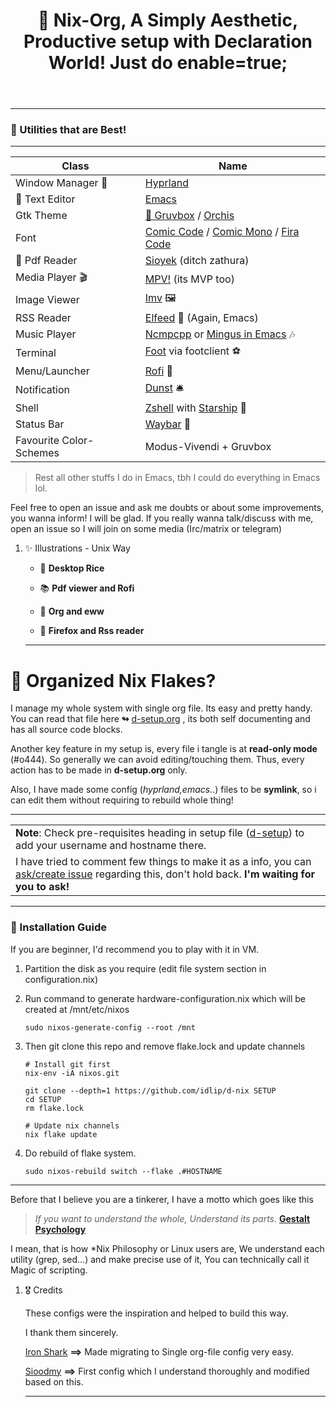 #+TITLE: 🧬 Nix-Org, A Simply Aesthetic, Productive setup with Declaration World! Just do enable=true; 


--------------

*** 🌟 Utilities that are Best! 
--------------

|-------------------------+-------------------------------------|
| Class                   | Name                                |
|-------------------------+-------------------------------------|
| Window Manager 🌸        | [[https://hyprland.org/][Hyprland]]                            |
| 💜 Text Editor           | [[https://www.gnu.org/software/emacs/][Emacs]]                               |
| Gtk Theme               | [[https://github.com/Fausto-Korpsvart/Gruvbox-GTK-Theme][🎨 Gruvbox]] / [[https://github.com/vinceliuice/Orchis-theme][Orchis]]                  |
| Font                    | [[https://tosche.net/fonts/comic-code][Comic Code]] / [[https://github.com/dtinth/comic-mono-font][Comic Mono]] / [[https://github.com/tonsky/FiraCode][Fira Code]] |
| 📔 Pdf Reader            | [[https://github.com/ahrm/sioyek][Sioyek]] (ditch zathura)              |
| Media Player 🎬          | [[https://mpv.io][MPV!]] (its MVP too)                  |
| Image Viewer            | [[https://sr.ht/~exec64/imv/][Imv]] 🖼️                               |
| RSS Reader              | [[https://github.com/skeeto/elfeed][Elfeed]] 📰 (Again, Emacs)             |
| Music Player            | [[https://github.com/ncmpcpp/ncmpcpp][Ncmpcpp]] or [[https://github.com//mingus][Mingus in Emacs]] 🎶        |
| Terminal                | [[https://codeberg.org/dnkl/foot][Foot]] via footclient ⚽               |
| Menu/Launcher           | [[https://github.com/davatorium/rofi][Rofi]] 🚀                              |
| Notification            | [[https://github.com/dunst/dunst][Dunst]]  🛎️                            |
| Shell                   | [[https://zsh.org][Zshell]] with [[https://starship.rs][Starship]] 🔰              |
| Status Bar              | [[https://github.com/Alexays/Waybar][Waybar]]  🍥                           |
| Favourite Color-Schemes | Modus-Vivendi + Gruvbox             |
|-------------------------+-------------------------------------|

#+begin_quote
Rest all other stuffs I do in Emacs, tbh I could do everything in Emacs lol.
#+end_quote


Feel free to open an issue and ask me doubts or about some improvements, you wanna inform! I will be glad.
If you really wanna talk/discuss with me, open an issue so I will join on some media (Irc/matrix or telegram)


***** ✨ Illustrations - Unix Way

+ 🐧 *Desktop Rice*
  #+attr_html: :width="100px"
  [[file:assets/desktop.png]]

+ 📚 *Pdf viewer and Rofi*
  #+ATTR_HTML: width="100px"
  [[file:assets/nix-rof.png]]

+ 📖 *Org and eww*
  #+attr_html: :width 500
  [[file:assets/org-eww.png]]

+ 🦊 *Firefox and Rss reader*
  #+attr_html: :width 500
  [[file:assets/firefox-rss.png]]

--------------

* 🌲 Organized Nix Flakes? 

I manage my whole system with single org file. Its easy and pretty handy. You can read that file here *↬* [[file:d-setup.org][d-setup.org]] , its both self documenting and has all source code blocks.

Another key feature in my setup is, every file i tangle is at *read-only mode* (#o444). So generally we can avoid editing/touching them. Thus, every action has to be made in *d-setup.org* only.

Also, I have made some config (/hyprland,emacs../) files to be *symlink*, so i can edit them without requiring to rebuild whole thing!
--------------

#+begin_center
| *Note*: Check pre-requisites heading in setup file ([[file:d-setup.org][d-setup]]) to add your username and hostname there.                            |
| I have tried to comment few things to make it as a info, you can _ask/create issue_ regarding this, don't hold back.   *I'm waiting for you to ask!*      |
#+end_center


--------------

*** 📑 Installation Guide
If you are beginner, I'd recommend you to play with it in VM.

1. Partition the disk as you require (edit file system section in configuration.nix)

2. Run command to generate hardware-configuration.nix which will be created at /mnt/etc/nixos

         #+begin_src shell
           sudo nixos-generate-config --root /mnt
      #+end_src

3. Then git clone this repo and remove flake.lock and update channels

      #+begin_src shell
        # Install git first
        nix-env -iA nixos.git

        git clone --depth=1 https://github.com/idlip/d-nix SETUP
        cd SETUP
        rm flake.lock

        # Update nix channels
        nix flake update
      #+end_src

4. Do rebuild of flake system.

      #+begin_src shell
        sudo nixos-rebuild switch --flake .#HOSTNAME
      #+end_src

--------------


Before that I believe you are a tinkerer, I have a motto which goes like this


#+begin_quote
/If you want to understand the whole, Understand its parts/. *[[https://www.verywellmind.com/what-is-gestalt-psychology-2795808][Gestalt Psychology]]*
#+end_quote

  
I mean, that is how *Nix Philosophy or Linux users are, We understand each utility (grep, sed...) and make precise use of it, You can technically call it Magic of scripting.


**** 🎖️ Credits 

These configs were the inspiration and helped to build this way.

I thank them sincerely.

[[https://github.com/Iron-Shark/Technonomicon][Iron Shark]] *⟹* Made migrating to Single org-file config very easy.

[[https://github.com/sioodmy/dotfiles][Sioodmy]] *⟹* First config which I understand thoroughly and modified based on this.

------------------------------------------------------------------------------------------

